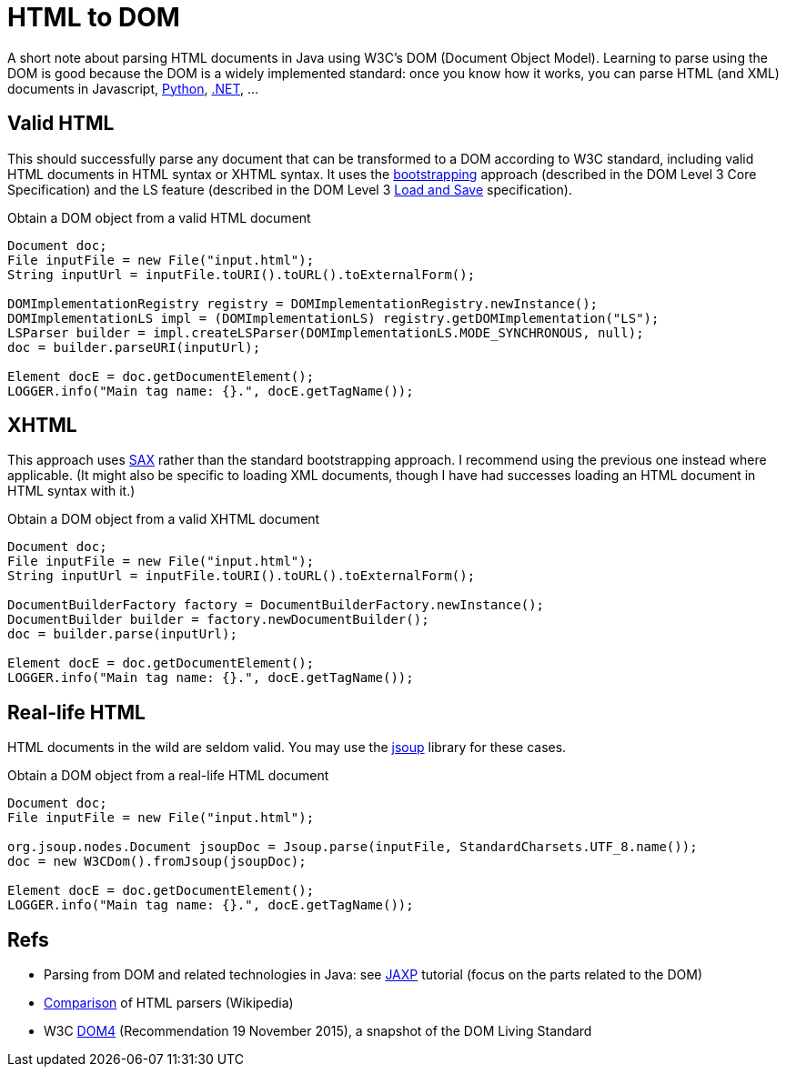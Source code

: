 = HTML to DOM

A short note about parsing HTML documents in Java using W3C’s DOM (Document Object Model). Learning to parse using the DOM is good because the DOM is a widely implemented standard: once you know how it works, you can parse HTML (and XML) documents in Javascript, https://docs.python.org/3/library/xml.dom.html[Python], https://msdn.microsoft.com/en-us/library/hf9hbf87.aspx[.NET], …

== Valid HTML

This should successfully parse any document that can be transformed to a DOM according to W3C standard, including valid HTML documents in HTML syntax or XHTML syntax. It uses the https://www.w3.org/TR/DOM-Level-3-Core/core.html#Bootstrap[bootstrapping] approach (described in the DOM Level 3 Core Specification) and the LS feature (described in the DOM Level 3 https://www.w3.org/TR/2004/REC-DOM-Level-3-LS-20040407/[Load and Save] specification).

.Obtain a DOM object from a valid HTML document
[source,java]
----
Document doc;
File inputFile = new File("input.html");
String inputUrl = inputFile.toURI().toURL().toExternalForm();

DOMImplementationRegistry registry = DOMImplementationRegistry.newInstance();
DOMImplementationLS impl = (DOMImplementationLS) registry.getDOMImplementation("LS");
LSParser builder = impl.createLSParser(DOMImplementationLS.MODE_SYNCHRONOUS, null);
doc = builder.parseURI(inputUrl);

Element docE = doc.getDocumentElement();
LOGGER.info("Main tag name: {}.", docE.getTagName());
----

== XHTML

This approach uses https://en.wikipedia.org/wiki/Simple_API_for_XML[SAX] rather than the standard bootstrapping approach. I recommend using the previous one instead where applicable. (It might also be specific to loading XML documents, though I have had successes loading an HTML document in HTML syntax with it.)

.Obtain a DOM object from a valid XHTML document
[source,java]
----
Document doc;
File inputFile = new File("input.html");
String inputUrl = inputFile.toURI().toURL().toExternalForm();

DocumentBuilderFactory factory = DocumentBuilderFactory.newInstance();
DocumentBuilder builder = factory.newDocumentBuilder();
doc = builder.parse(inputUrl);

Element docE = doc.getDocumentElement();
LOGGER.info("Main tag name: {}.", docE.getTagName());
----

== Real-life HTML

HTML documents in the wild are seldom valid. You may use the https://jsoup.org/[jsoup] library for these cases.

.Obtain a DOM object from a real-life HTML document
[source,java]
----
Document doc;
File inputFile = new File("input.html");

org.jsoup.nodes.Document jsoupDoc = Jsoup.parse(inputFile, StandardCharsets.UTF_8.name());
doc = new W3CDom().fromJsoup(jsoupDoc);

Element docE = doc.getDocumentElement();
LOGGER.info("Main tag name: {}.", docE.getTagName());
----

== Refs

* Parsing from DOM and related technologies in Java: see https://docs.oracle.com/javase/tutorial/jaxp/TOC.html[JAXP] tutorial (focus on the parts related to the DOM)
* https://en.wikipedia.org/wiki/Comparison_of_HTML_parsers[Comparison] of HTML parsers (Wikipedia)
* W3C https://www.w3.org/TR/dom/[DOM4] (Recommendation 19 November 2015), a snapshot of the DOM Living Standard

